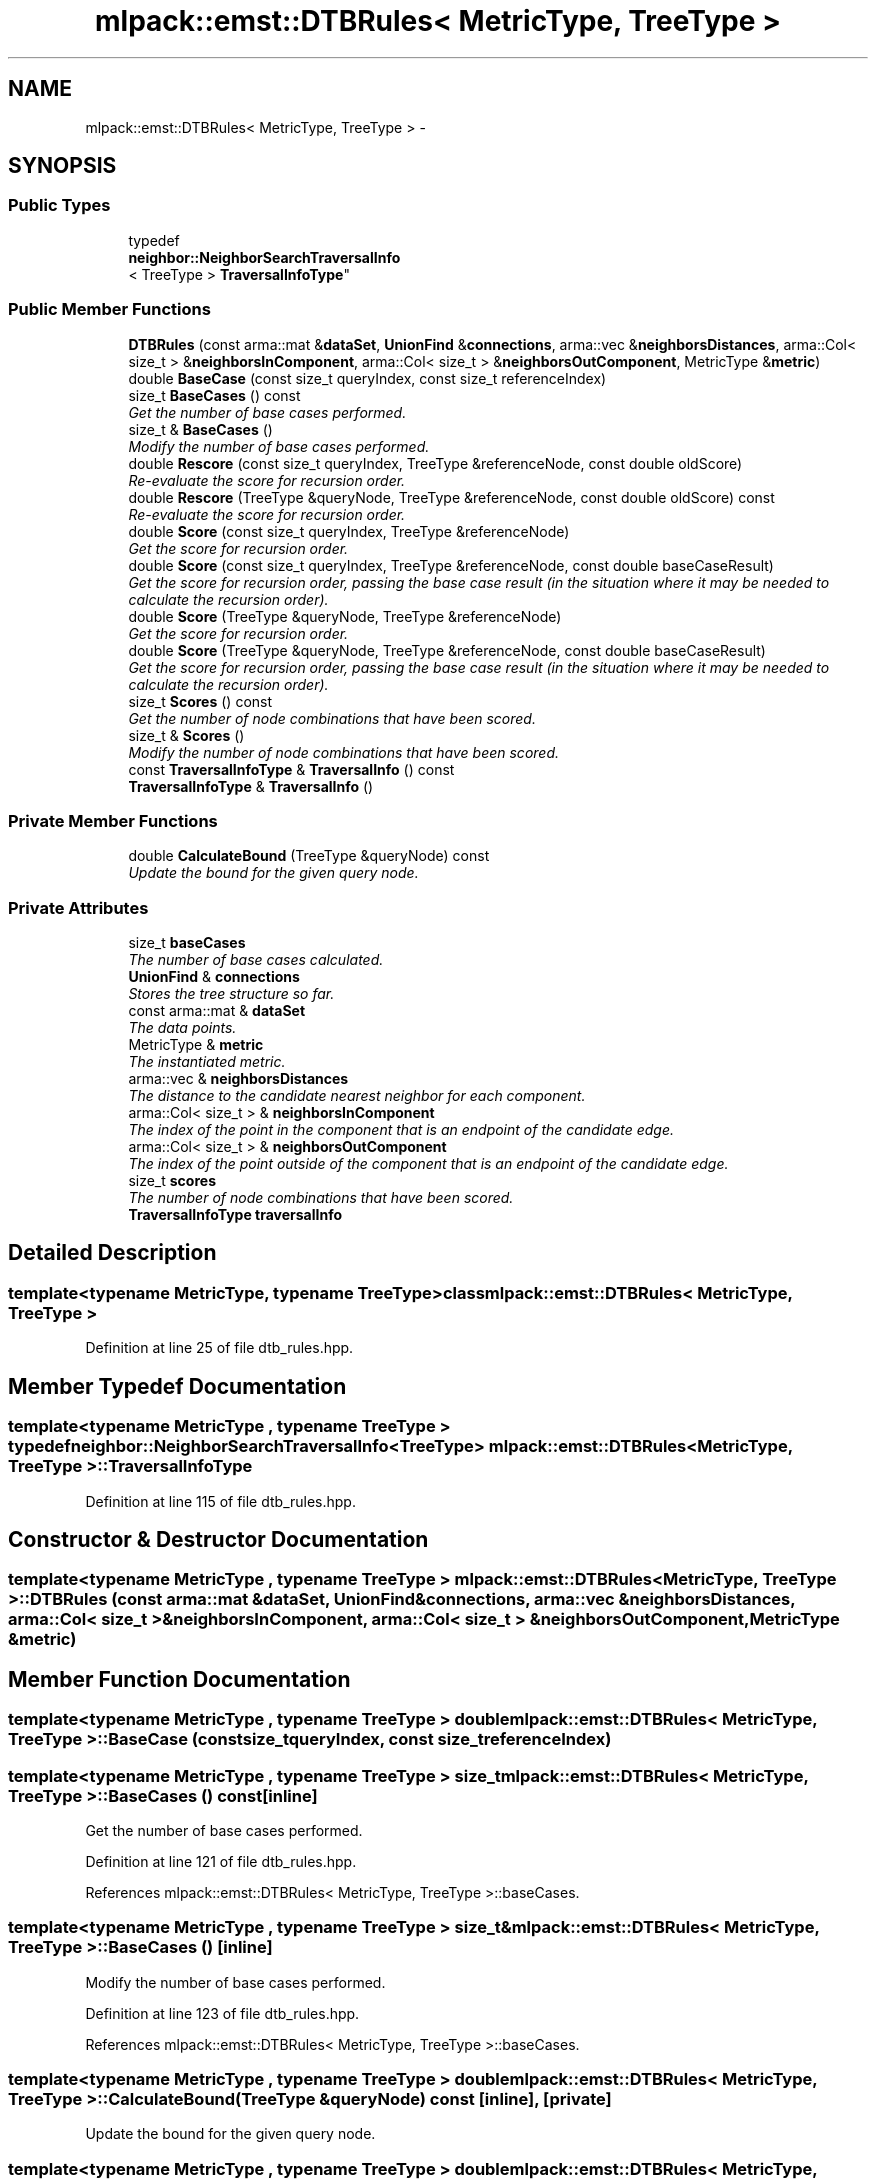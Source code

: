 .TH "mlpack::emst::DTBRules< MetricType, TreeType >" 3 "Sat Mar 14 2015" "Version 1.0.12" "mlpack" \" -*- nroff -*-
.ad l
.nh
.SH NAME
mlpack::emst::DTBRules< MetricType, TreeType > \- 
.SH SYNOPSIS
.br
.PP
.SS "Public Types"

.in +1c
.ti -1c
.RI "typedef 
.br
\fBneighbor::NeighborSearchTraversalInfo\fP
.br
< TreeType > \fBTraversalInfoType\fP"
.br
.in -1c
.SS "Public Member Functions"

.in +1c
.ti -1c
.RI "\fBDTBRules\fP (const arma::mat &\fBdataSet\fP, \fBUnionFind\fP &\fBconnections\fP, arma::vec &\fBneighborsDistances\fP, arma::Col< size_t > &\fBneighborsInComponent\fP, arma::Col< size_t > &\fBneighborsOutComponent\fP, MetricType &\fBmetric\fP)"
.br
.ti -1c
.RI "double \fBBaseCase\fP (const size_t queryIndex, const size_t referenceIndex)"
.br
.ti -1c
.RI "size_t \fBBaseCases\fP () const "
.br
.RI "\fIGet the number of base cases performed\&. \fP"
.ti -1c
.RI "size_t & \fBBaseCases\fP ()"
.br
.RI "\fIModify the number of base cases performed\&. \fP"
.ti -1c
.RI "double \fBRescore\fP (const size_t queryIndex, TreeType &referenceNode, const double oldScore)"
.br
.RI "\fIRe-evaluate the score for recursion order\&. \fP"
.ti -1c
.RI "double \fBRescore\fP (TreeType &queryNode, TreeType &referenceNode, const double oldScore) const "
.br
.RI "\fIRe-evaluate the score for recursion order\&. \fP"
.ti -1c
.RI "double \fBScore\fP (const size_t queryIndex, TreeType &referenceNode)"
.br
.RI "\fIGet the score for recursion order\&. \fP"
.ti -1c
.RI "double \fBScore\fP (const size_t queryIndex, TreeType &referenceNode, const double baseCaseResult)"
.br
.RI "\fIGet the score for recursion order, passing the base case result (in the situation where it may be needed to calculate the recursion order)\&. \fP"
.ti -1c
.RI "double \fBScore\fP (TreeType &queryNode, TreeType &referenceNode)"
.br
.RI "\fIGet the score for recursion order\&. \fP"
.ti -1c
.RI "double \fBScore\fP (TreeType &queryNode, TreeType &referenceNode, const double baseCaseResult)"
.br
.RI "\fIGet the score for recursion order, passing the base case result (in the situation where it may be needed to calculate the recursion order)\&. \fP"
.ti -1c
.RI "size_t \fBScores\fP () const "
.br
.RI "\fIGet the number of node combinations that have been scored\&. \fP"
.ti -1c
.RI "size_t & \fBScores\fP ()"
.br
.RI "\fIModify the number of node combinations that have been scored\&. \fP"
.ti -1c
.RI "const \fBTraversalInfoType\fP & \fBTraversalInfo\fP () const "
.br
.ti -1c
.RI "\fBTraversalInfoType\fP & \fBTraversalInfo\fP ()"
.br
.in -1c
.SS "Private Member Functions"

.in +1c
.ti -1c
.RI "double \fBCalculateBound\fP (TreeType &queryNode) const "
.br
.RI "\fIUpdate the bound for the given query node\&. \fP"
.in -1c
.SS "Private Attributes"

.in +1c
.ti -1c
.RI "size_t \fBbaseCases\fP"
.br
.RI "\fIThe number of base cases calculated\&. \fP"
.ti -1c
.RI "\fBUnionFind\fP & \fBconnections\fP"
.br
.RI "\fIStores the tree structure so far\&. \fP"
.ti -1c
.RI "const arma::mat & \fBdataSet\fP"
.br
.RI "\fIThe data points\&. \fP"
.ti -1c
.RI "MetricType & \fBmetric\fP"
.br
.RI "\fIThe instantiated metric\&. \fP"
.ti -1c
.RI "arma::vec & \fBneighborsDistances\fP"
.br
.RI "\fIThe distance to the candidate nearest neighbor for each component\&. \fP"
.ti -1c
.RI "arma::Col< size_t > & \fBneighborsInComponent\fP"
.br
.RI "\fIThe index of the point in the component that is an endpoint of the candidate edge\&. \fP"
.ti -1c
.RI "arma::Col< size_t > & \fBneighborsOutComponent\fP"
.br
.RI "\fIThe index of the point outside of the component that is an endpoint of the candidate edge\&. \fP"
.ti -1c
.RI "size_t \fBscores\fP"
.br
.RI "\fIThe number of node combinations that have been scored\&. \fP"
.ti -1c
.RI "\fBTraversalInfoType\fP \fBtraversalInfo\fP"
.br
.in -1c
.SH "Detailed Description"
.PP 

.SS "template<typename MetricType, typename TreeType>class mlpack::emst::DTBRules< MetricType, TreeType >"

.PP
Definition at line 25 of file dtb_rules\&.hpp\&.
.SH "Member Typedef Documentation"
.PP 
.SS "template<typename MetricType , typename TreeType > typedef \fBneighbor::NeighborSearchTraversalInfo\fP<TreeType> \fBmlpack::emst::DTBRules\fP< MetricType, TreeType >::\fBTraversalInfoType\fP"

.PP
Definition at line 115 of file dtb_rules\&.hpp\&.
.SH "Constructor & Destructor Documentation"
.PP 
.SS "template<typename MetricType , typename TreeType > \fBmlpack::emst::DTBRules\fP< MetricType, TreeType >::\fBDTBRules\fP (const arma::mat &dataSet, \fBUnionFind\fP &connections, arma::vec &neighborsDistances, arma::Col< size_t > &neighborsInComponent, arma::Col< size_t > &neighborsOutComponent, MetricType &metric)"

.SH "Member Function Documentation"
.PP 
.SS "template<typename MetricType , typename TreeType > double \fBmlpack::emst::DTBRules\fP< MetricType, TreeType >::BaseCase (const size_tqueryIndex, const size_treferenceIndex)"

.SS "template<typename MetricType , typename TreeType > size_t \fBmlpack::emst::DTBRules\fP< MetricType, TreeType >::BaseCases () const\fC [inline]\fP"

.PP
Get the number of base cases performed\&. 
.PP
Definition at line 121 of file dtb_rules\&.hpp\&.
.PP
References mlpack::emst::DTBRules< MetricType, TreeType >::baseCases\&.
.SS "template<typename MetricType , typename TreeType > size_t& \fBmlpack::emst::DTBRules\fP< MetricType, TreeType >::BaseCases ()\fC [inline]\fP"

.PP
Modify the number of base cases performed\&. 
.PP
Definition at line 123 of file dtb_rules\&.hpp\&.
.PP
References mlpack::emst::DTBRules< MetricType, TreeType >::baseCases\&.
.SS "template<typename MetricType , typename TreeType > double \fBmlpack::emst::DTBRules\fP< MetricType, TreeType >::CalculateBound (TreeType &queryNode) const\fC [inline]\fP, \fC [private]\fP"

.PP
Update the bound for the given query node\&. 
.SS "template<typename MetricType , typename TreeType > double \fBmlpack::emst::DTBRules\fP< MetricType, TreeType >::Rescore (const size_tqueryIndex, TreeType &referenceNode, const doubleoldScore)"

.PP
Re-evaluate the score for recursion order\&. A low score indicates priority for recursion, while DBL_MAX indicates that the node should not be recursed into at all (it should be pruned)\&. This is used when the score has already been calculated, but another recursion may have modified the bounds for pruning\&. So the old score is checked against the new pruning bound\&.
.PP
\fBParameters:\fP
.RS 4
\fIqueryIndex\fP Index of query point\&. 
.br
\fIreferenceNode\fP Candidate node to be recursed into\&. 
.br
\fIoldScore\fP Old score produced by \fBScore()\fP (or \fBRescore()\fP)\&. 
.RE
.PP

.SS "template<typename MetricType , typename TreeType > double \fBmlpack::emst::DTBRules\fP< MetricType, TreeType >::Rescore (TreeType &queryNode, TreeType &referenceNode, const doubleoldScore) const"

.PP
Re-evaluate the score for recursion order\&. A low score indicates priority for recursion, while DBL_MAX indicates that the node should not be recursed into at all (it should be pruned)\&. This is used when the score has already been calculated, but another recursion may have modified the bounds for pruning\&. So the old score is checked against the new pruning bound\&.
.PP
\fBParameters:\fP
.RS 4
\fIqueryNode\fP Candidate query node to recurse into\&. 
.br
\fIreferenceNode\fP Candidate reference node to recurse into\&. 
.br
\fIoldScore\fP Old score produced by Socre() (or \fBRescore()\fP)\&. 
.RE
.PP

.SS "template<typename MetricType , typename TreeType > double \fBmlpack::emst::DTBRules\fP< MetricType, TreeType >::Score (const size_tqueryIndex, TreeType &referenceNode)"

.PP
Get the score for recursion order\&. A low score indicates priority for recursion, while DBL_MAX indicates that the node should not be recursed into at all (it should be pruned)\&.
.PP
\fBParameters:\fP
.RS 4
\fIqueryIndex\fP Index of query point\&. 
.br
\fIreferenceNode\fP Candidate node to be recursed into\&. 
.RE
.PP

.SS "template<typename MetricType , typename TreeType > double \fBmlpack::emst::DTBRules\fP< MetricType, TreeType >::Score (const size_tqueryIndex, TreeType &referenceNode, const doublebaseCaseResult)"

.PP
Get the score for recursion order, passing the base case result (in the situation where it may be needed to calculate the recursion order)\&. A low score indicates priority for recursion, while DBL_MAX indicates that the node should not be recursed into at all (it should be pruned)\&.
.PP
\fBParameters:\fP
.RS 4
\fIqueryIndex\fP Index of query point\&. 
.br
\fIreferenceNode\fP Candidate node to be recursed into\&. 
.br
\fIbaseCaseResult\fP Result of BaseCase(queryIndex, referenceNode)\&. 
.RE
.PP

.SS "template<typename MetricType , typename TreeType > double \fBmlpack::emst::DTBRules\fP< MetricType, TreeType >::Score (TreeType &queryNode, TreeType &referenceNode)"

.PP
Get the score for recursion order\&. A low score indicates priority for recursionm while DBL_MAX indicates that the node should not be recursed into at all (it should be pruned)\&.
.PP
\fBParameters:\fP
.RS 4
\fIqueryNode\fP Candidate query node to recurse into\&. 
.br
\fIreferenceNode\fP Candidate reference node to recurse into\&. 
.RE
.PP

.SS "template<typename MetricType , typename TreeType > double \fBmlpack::emst::DTBRules\fP< MetricType, TreeType >::Score (TreeType &queryNode, TreeType &referenceNode, const doublebaseCaseResult)"

.PP
Get the score for recursion order, passing the base case result (in the situation where it may be needed to calculate the recursion order)\&. A low score indicates priority for recursion, while DBL_MAX indicates that the node should not be recursed into at all (it should be pruned)\&.
.PP
\fBParameters:\fP
.RS 4
\fIqueryNode\fP Candidate query node to recurse into\&. 
.br
\fIreferenceNode\fP Candidate reference node to recurse into\&. 
.br
\fIbaseCaseResult\fP Result of BaseCase(queryIndex, referenceNode)\&. 
.RE
.PP

.SS "template<typename MetricType , typename TreeType > size_t \fBmlpack::emst::DTBRules\fP< MetricType, TreeType >::Scores () const\fC [inline]\fP"

.PP
Get the number of node combinations that have been scored\&. 
.PP
Definition at line 126 of file dtb_rules\&.hpp\&.
.PP
References mlpack::emst::DTBRules< MetricType, TreeType >::scores\&.
.SS "template<typename MetricType , typename TreeType > size_t& \fBmlpack::emst::DTBRules\fP< MetricType, TreeType >::Scores ()\fC [inline]\fP"

.PP
Modify the number of node combinations that have been scored\&. 
.PP
Definition at line 128 of file dtb_rules\&.hpp\&.
.PP
References mlpack::emst::DTBRules< MetricType, TreeType >::scores\&.
.SS "template<typename MetricType , typename TreeType > const \fBTraversalInfoType\fP& \fBmlpack::emst::DTBRules\fP< MetricType, TreeType >::\fBTraversalInfo\fP () const\fC [inline]\fP"

.PP
Definition at line 117 of file dtb_rules\&.hpp\&.
.PP
References mlpack::emst::DTBRules< MetricType, TreeType >::traversalInfo\&.
.SS "template<typename MetricType , typename TreeType > \fBTraversalInfoType\fP& \fBmlpack::emst::DTBRules\fP< MetricType, TreeType >::\fBTraversalInfo\fP ()\fC [inline]\fP"

.PP
Definition at line 118 of file dtb_rules\&.hpp\&.
.PP
References mlpack::emst::DTBRules< MetricType, TreeType >::traversalInfo\&.
.SH "Member Data Documentation"
.PP 
.SS "template<typename MetricType , typename TreeType > size_t \fBmlpack::emst::DTBRules\fP< MetricType, TreeType >::baseCases\fC [private]\fP"

.PP
The number of base cases calculated\&. 
.PP
Definition at line 159 of file dtb_rules\&.hpp\&.
.PP
Referenced by mlpack::emst::DTBRules< MetricType, TreeType >::BaseCases()\&.
.SS "template<typename MetricType , typename TreeType > \fBUnionFind\fP& \fBmlpack::emst::DTBRules\fP< MetricType, TreeType >::connections\fC [private]\fP"

.PP
Stores the tree structure so far\&. 
.PP
Definition at line 135 of file dtb_rules\&.hpp\&.
.SS "template<typename MetricType , typename TreeType > const arma::mat& \fBmlpack::emst::DTBRules\fP< MetricType, TreeType >::dataSet\fC [private]\fP"

.PP
The data points\&. 
.PP
Definition at line 132 of file dtb_rules\&.hpp\&.
.SS "template<typename MetricType , typename TreeType > MetricType& \fBmlpack::emst::DTBRules\fP< MetricType, TreeType >::metric\fC [private]\fP"

.PP
The instantiated metric\&. 
.PP
Definition at line 149 of file dtb_rules\&.hpp\&.
.SS "template<typename MetricType , typename TreeType > arma::vec& \fBmlpack::emst::DTBRules\fP< MetricType, TreeType >::neighborsDistances\fC [private]\fP"

.PP
The distance to the candidate nearest neighbor for each component\&. 
.PP
Definition at line 138 of file dtb_rules\&.hpp\&.
.SS "template<typename MetricType , typename TreeType > arma::Col<size_t>& \fBmlpack::emst::DTBRules\fP< MetricType, TreeType >::neighborsInComponent\fC [private]\fP"

.PP
The index of the point in the component that is an endpoint of the candidate edge\&. 
.PP
Definition at line 142 of file dtb_rules\&.hpp\&.
.SS "template<typename MetricType , typename TreeType > arma::Col<size_t>& \fBmlpack::emst::DTBRules\fP< MetricType, TreeType >::neighborsOutComponent\fC [private]\fP"

.PP
The index of the point outside of the component that is an endpoint of the candidate edge\&. 
.PP
Definition at line 146 of file dtb_rules\&.hpp\&.
.SS "template<typename MetricType , typename TreeType > size_t \fBmlpack::emst::DTBRules\fP< MetricType, TreeType >::scores\fC [private]\fP"

.PP
The number of node combinations that have been scored\&. 
.PP
Definition at line 161 of file dtb_rules\&.hpp\&.
.PP
Referenced by mlpack::emst::DTBRules< MetricType, TreeType >::Scores()\&.
.SS "template<typename MetricType , typename TreeType > \fBTraversalInfoType\fP \fBmlpack::emst::DTBRules\fP< MetricType, TreeType >::traversalInfo\fC [private]\fP"

.PP
Definition at line 156 of file dtb_rules\&.hpp\&.
.PP
Referenced by mlpack::emst::DTBRules< MetricType, TreeType >::TraversalInfo()\&.

.SH "Author"
.PP 
Generated automatically by Doxygen for mlpack from the source code\&.
